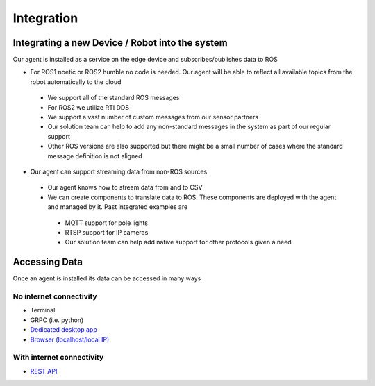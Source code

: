 Integration
========

Integrating a new Device / Robot into the system 
--------------------

Our agent is installed as a service on the edge device and subscribes/publishes data to ROS  

* For ROS1 noetic or ROS2 humble no code is needed. Our agent will be able to reflect all available topics from the robot automatically to the cloud
 * We support all of the standard ROS messages
 * For ROS2 we utilize RTI DDS  
 * We support a vast number of custom messages from our sensor partners 
 * Our solution team can help to add any non-standard messages in the system as part of our regular support
 * Other ROS versions are also supported but there might be a small number of cases where the standard message definition is not aligned
* Our agent can support streaming data from non-ROS sources 
 * Our agent knows how to stream data from and to CSV
 * We can create components to translate data to ROS. These components are deployed with the agent and managed by it. Past integrated examples are 
  * MQTT support for pole lights
  * RTSP support for IP cameras
  * Our solution team can help add native support for other protocols given a need

Accessing Data 
--------------------

Once an agent is installed its data can be accessed in many ways

No internet connectivity 
^^^^^^^^^^^^^^^^^^^^^^^^^^
* Terminal 
* GRPC (i.e. python)
* `Dedicated desktop app <https://docs.cognimbus.com/en/latest/local-agent.html#desktop-app-for-local-connectivity>`_
* `Browser (localhost/local IP) <https://docs.cognimbus.com/en/latest/local-agent.html#browser-local-connectivity>`_

With internet connectivity 
^^^^^^^^^^^^^^^^^^^^^^^^^^
* `REST API <https://docs.cognimbus.com/en/latest/api-gateway.html#api-gateway>`_ 
